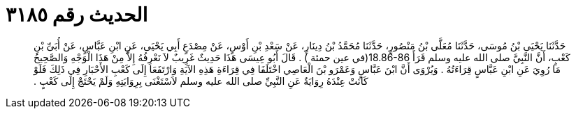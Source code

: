 
= الحديث رقم ٣١٨٥

[quote.hadith]
حَدَّثَنَا يَحْيَى بْنُ مُوسَى، حَدَّثَنَا مُعَلَّى بْنُ مَنْصُورٍ، حَدَّثَنَا مُحَمَّدُ بْنُ دِينَارٍ، عَنْ سَعْدِ بْنِ أَوْسٍ، عَنْ مِصْدَعٍ أَبِي يَحْيَى، عَنِ ابْنِ عَبَّاسٍ، عَنْ أُبَىِّ بْنِ كَعْبٍ، أَنَّ النَّبِيَّ صلى الله عليه وسلم قَرَأَ ‏18.86-86(‏في عين حمئة ‏)‏ ‏.‏ قَالَ أَبُو عِيسَى هَذَا حَدِيثٌ غَرِيبٌ لاَ نَعْرِفُهُ إِلاَّ مِنْ هَذَا الْوَجْهِ وَالصَّحِيحُ مَا رُوِيَ عَنِ ابْنِ عَبَّاسٍ قِرَاءَتُهُ ‏.‏ وَيُرْوَى أَنَّ ابْنَ عَبَّاسٍ وَعَمْرَو بْنَ الْعَاصِي اخْتَلَفَا فِي قِرَاءَةِ هَذِهِ الآيَةِ وَارْتَفَعَا إِلَى كَعْبِ الأَحْبَارِ فِي ذَلِكَ فَلَوْ كَانَتْ عِنْدَهُ رِوَايَةٌ عَنِ النَّبِيِّ صلى الله عليه وسلم لاَسْتَغْنَى بِرِوَايَتِهِ وَلَمْ يَحْتَجْ إِلَى كَعْبٍ ‏.‏
